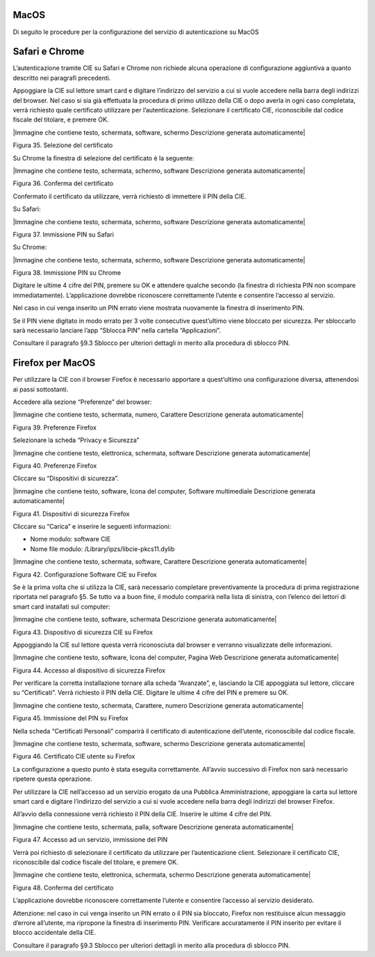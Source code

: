 .. _macos-3:

MacOS
=====

Di seguito le procedure per la configurazione del servizio di
autenticazione su MacOS

Safari e Chrome
===============

L’autenticazione tramite CIE su Safari e Chrome non richiede alcuna
operazione di configurazione aggiuntiva a quanto descritto nei paragrafi
precedenti.

Appoggiare la CIE sul lettore smart card e digitare l’indirizzo del
servizio a cui si vuole accedere nella barra degli indirizzi del
browser. Nel caso si sia già effettuata la procedura di primo utilizzo
della CIE o dopo averla in ogni caso completata, verrà richiesto quale
certificato utilizzare per l’autenticazione. Selezionare il certificato
CIE, riconoscibile dal codice fiscale del titolare, e premere OK.

|Immagine che contiene testo, schermata, software, schermo Descrizione
generata automaticamente|

Figura 35. Selezione del certificato

Su Chrome la finestra di selezione del certificato è la seguente:

|Immagine che contiene testo, schermata, schermo, software Descrizione
generata automaticamente|

Figura 36. Conferma del certificato

Confermato il certificato da utilizzare, verrà richiesto di immettere il
PIN della CIE.

Su Safari:

|Immagine che contiene testo, schermata, schermo, software Descrizione
generata automaticamente|

Figura 37. Immissione PIN su Safari

Su Chrome:

|Immagine che contiene testo, schermata, schermo, software Descrizione
generata automaticamente|

Figura 38. Immissione PIN su Chrome

Digitare le ultime 4 cifre del PIN, premere su OK e attendere qualche
secondo (la finestra di richiesta PIN non scompare immediatamente).
L’applicazione dovrebbe riconoscere correttamente l’utente e consentire
l’accesso al servizio.

Nel caso in cui venga inserito un PIN errato viene mostrata nuovamente
la finestra di inserimento PIN.

Se il PIN viene digitato in modo errato per 3 volte consecutive
quest’ultimo viene bloccato per sicurezza. Per sbloccarlo sarà
necessario lanciare l’app “Sblocca PIN” nella cartella “Applicazioni”.

Consultare il paragrafo §9.3 Sblocco per ulteriori dettagli in merito
alla procedura di sblocco PIN.

Firefox per MacOS
=================

Per utilizzare la CIE con il browser Firefox è necessario apportare a
quest’ultimo una configurazione diversa, attenendosi ai passi
sottostanti.

Accedere alla sezione “Preferenze” del browser:

|Immagine che contiene testo, schermata, numero, Carattere Descrizione
generata automaticamente|

Figura 39. Preferenze Firefox

Selezionare la scheda “Privacy e Sicurezza”

|Immagine che contiene testo, elettronica, schermata, software
Descrizione generata automaticamente|

Figura 40. Preferenze Firefox

Cliccare su “Dispositivi di sicurezza”.

|Immagine che contiene testo, software, Icona del computer, Software
multimediale Descrizione generata automaticamente|

Figura 41. Dispositivi di sicurezza Firefox

Cliccare su “Carica” e inserire le seguenti informazioni:

-  Nome modulo: software CIE

-  Nome file modulo: /Library/ipzs/libcie-pkcs11.dylib

|Immagine che contiene testo, schermata, software, Carattere Descrizione
generata automaticamente|

Figura 42. Configurazione Software CIE su Firefox

Se è la prima volta che si utilizza la CIE, sarà necessario completare
preventivamente la procedura di prima registrazione riportata nel
paragrafo §5. Se tutto va a buon fine, il modulo comparirà nella lista
di sinistra, con l’elenco dei lettori di smart card installati sul
computer:

|Immagine che contiene testo, software, schermata Descrizione generata
automaticamente|

Figura 43. Dispositivo di sicurezza CIE su Firefox

Appoggiando la CIE sul lettore questa verrà riconosciuta dal browser e
verranno visualizzate delle informazioni.

|Immagine che contiene testo, software, Icona del computer, Pagina Web
Descrizione generata automaticamente|

Figura 44. Accesso al dispositivo di sicurezza Firefox

Per verificare la corretta installazione tornare alla scheda “Avanzate”,
e, lasciando la CIE appoggiata sul lettore, cliccare su “Certificati”.
Verrà richiesto il PIN della CIE. Digitare le ultime 4 cifre del PIN e
premere su OK.

|Immagine che contiene testo, schermata, Carattere, numero Descrizione
generata automaticamente|

Figura 45. Immissione del PIN su Firefox

Nella scheda “Certificati Personali” comparirà il certificato di
autenticazione dell’utente, riconoscibile dal codice fiscale.

|Immagine che contiene testo, schermata, software, schermo Descrizione
generata automaticamente|

Figura 46. Certificato CIE utente su Firefox

La configurazione a questo punto è stata eseguita correttamente.
All’avvio successivo di Firefox non sarà necessario ripetere questa
operazione.

Per utilizzare la CIE nell’accesso ad un servizio erogato da una
Pubblica Amministrazione, appoggiare la carta sul lettore smart card e
digitare l’indirizzo del servizio a cui si vuole accedere nella barra
degli indirizzi del browser Firefox.

All’avvio della connessione verrà richiesto il PIN della CIE. Inserire
le ultime 4 cifre del PIN.

|Immagine che contiene testo, schermata, palla, software Descrizione
generata automaticamente|

Figura 47. Accesso ad un servizio, immissione del PIN

Verrà poi richiesto di selezionare il certificato da utilizzare per
l’autenticazione client. Selezionare il certificato CIE, riconoscibile
dal codice fiscale del titolare, e premere OK.

|Immagine che contiene testo, elettronica, schermata, schermo
Descrizione generata automaticamente|

Figura 48. Conferma del certificato

L’applicazione dovrebbe riconoscere correttamente l’utente e consentire
l’accesso al servizio desiderato.

Attenzione: nel caso in cui venga inserito un PIN errato o il PIN sia
bloccato, Firefox non restituisce alcun messaggio d’errore all’utente,
ma ripropone la finestra di inserimento PIN. Verificare accuratamente il
PIN inserito per evitare il blocco accidentale della CIE.

Consultare il paragrafo §9.3 Sblocco per ulteriori dettagli in merito
alla procedura di sblocco PIN.